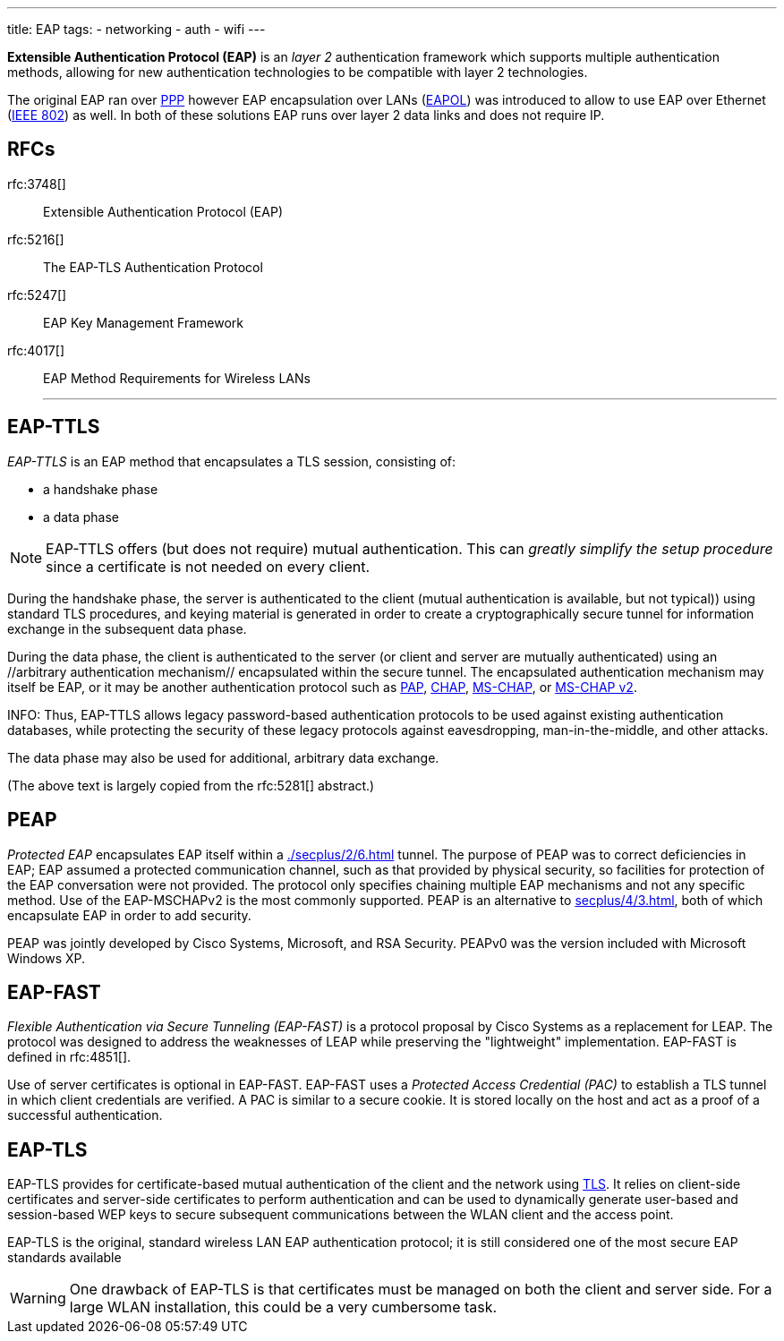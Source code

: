 ---
title: EAP
tags:
 - networking
 - auth
 - wifi
---

[.dfn]*Extensible Authentication Protocol (EAP)* is an _layer 2_ authentication framework which supports multiple authentication methods, allowing for new authentication technologies to be compatible with layer 2 technologies.

The original EAP ran over link:/ppp[PPP] however EAP encapsulation over LANs (link:/eapol[EAPOL]) was introduced to allow to use EAP over Ethernet (link:/ieee802[IEEE 802]) as well. In both of these solutions EAP runs over layer 2 data links and does not require IP.

RFCs
---
rfc:3748[] :: Extensible Authentication Protocol (EAP)
rfc:5216[] :: The EAP-TLS Authentication Protocol
rfc:5247[] :: EAP Key Management Framework
rfc:4017[] :: EAP Method Requirements for Wireless LANs
---

== EAP-TTLS

_EAP-TTLS_ is an EAP method that encapsulates a TLS session, consisting of:

- a handshake phase
- a data phase

NOTE:  EAP-TTLS offers (but does not require) mutual authentication. This can _greatly simplify the setup procedure_ since a certificate is not needed on every client. 

During the handshake phase, the server is authenticated to the client (mutual authentication is available, but not typical)) using standard TLS procedures, and keying material is generated in order to create a cryptographically secure tunnel for information exchange in the subsequent data phase. 

During the data phase, the client is authenticated to the server (or client and server are mutually authenticated) using an //arbitrary authentication mechanism// encapsulated within the secure tunnel. The encapsulated authentication mechanism may itself be EAP, or it may be another authentication protocol such as <<secplus/4/2#pap,PAP>>, <<secplus/4/2#chap,CHAP>>, <<secplus/4/2#mschap,MS-CHAP>>, or <<secplus/4/2#ms-chap2,MS-CHAP v2>>.

INFO: Thus, EAP-TTLS allows legacy password-based authentication protocols to be used against existing authentication databases, while protecting the security of these legacy protocols against eavesdropping, man-in-the-middle, and other attacks.

The data phase may also be used for additional, arbitrary data exchange.

(The above text is largely copied from the rfc:5281[] abstract.)

== PEAP

__Protected EAP__ encapsulates EAP itself within a <<./secplus/2/6#TLS>> tunnel. The purpose of PEAP was to correct deficiencies in EAP; EAP assumed a protected communication channel, such as that provided by physical security, so facilities for protection of the EAP conversation were not provided. The protocol only specifies chaining multiple EAP mechanisms and not any specific method. Use of the EAP-MSCHAPv2 is the most commonly supported. PEAP is an alternative to <<secplus/4/3#802.1x>>, both of which encapsulate EAP in order to add security.

PEAP was jointly developed by Cisco Systems, Microsoft, and RSA Security. PEAPv0 was the version included with Microsoft Windows XP.



== EAP-FAST
__Flexible Authentication via Secure Tunneling (EAP-FAST)__ is a protocol proposal by Cisco Systems as a replacement for LEAP. The protocol was designed to address the weaknesses of LEAP while preserving the "lightweight" implementation. EAP-FAST is defined in rfc:4851[].

Use of server certificates is optional in EAP-FAST. EAP-FAST uses a __Protected Access Credential (PAC)__ to establish a TLS tunnel in which client credentials are verified. A PAC is similar to a secure cookie. It is stored locally on the host and act as a proof of a successful authentication.


== EAP-TLS
EAP-TLS provides for certificate-based mutual authentication of the client and the network using <<./secplus/2/6#tls,TLS>>. It relies on client-side certificates and server-side certificates to perform authentication and can be used to dynamically generate user-based and session-based WEP keys to secure subsequent communications between the WLAN client and the access point. 

EAP-TLS is the original, standard wireless LAN EAP authentication protocol; it is still considered one of the most secure EAP standards available

WARNING: One drawback of EAP-TLS is that certificates must be managed on both the client and server side. For a large WLAN installation, this could be a very cumbersome task.
